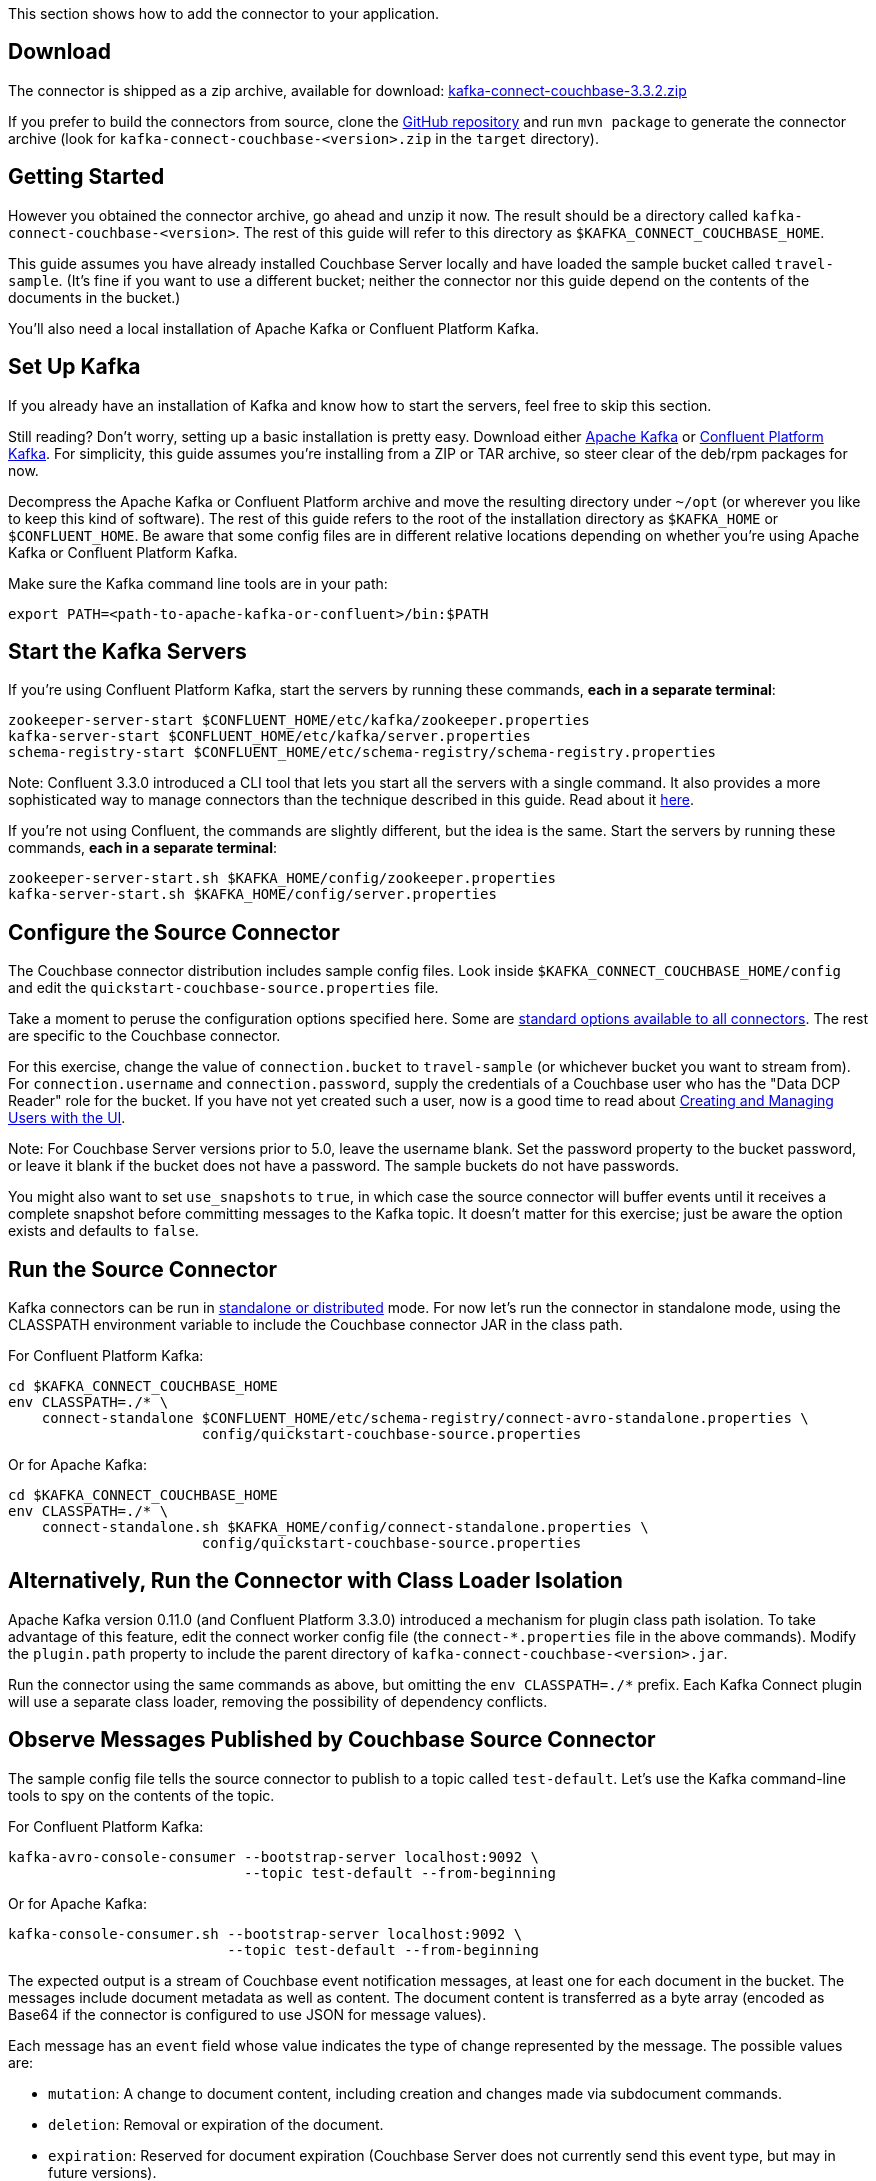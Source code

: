 :idprefix:
:idseparator: -

This section shows how to add the connector to your application.

== Download

The connector is shipped as a zip archive, available for download:
https://packages.couchbase.com/clients/kafka/3.3.2/kafka-connect-couchbase-3.3.2.zip[kafka-connect-couchbase-3.3.2.zip]

If you prefer to build the connectors from source, clone the
https://github.com/couchbase/kafka-connect-couchbase[GitHub repository]
and run `mvn package` to generate the connector archive (look for
`kafka-connect-couchbase-<version>.zip` in the `target` directory).

== Getting Started

However you obtained the connector archive, go ahead and unzip it now.
The result should be a directory called
`kafka-connect-couchbase-<version>`. The rest of this guide will refer
to this directory as `$KAFKA_CONNECT_COUCHBASE_HOME`.

This guide assumes you have already installed Couchbase Server locally
and have loaded the sample bucket called `travel-sample`. (It's fine if
you want to use a different bucket; neither the connector nor this guide
depend on the contents of the documents in the bucket.)

You'll also need a local installation of Apache Kafka or Confluent
Platform Kafka.

== Set Up Kafka

If you already have an installation of Kafka and know how to start the
servers, feel free to skip this section.

Still reading? Don't worry, setting up a basic installation is pretty
easy. Download either https://kafka.apache.org/downloads[Apache Kafka]
or https://www.confluent.io/download/[Confluent Platform Kafka]. For
simplicity, this guide assumes you're installing from a ZIP or TAR
archive, so steer clear of the deb/rpm packages for now.

Decompress the Apache Kafka or Confluent Platform archive and move the
resulting directory under `~/opt` (or wherever you like to keep this
kind of software). The rest of this guide refers to the root of the
installation directory as `$KAFKA_HOME` or `$CONFLUENT_HOME`. Be aware
that some config files are in different relative locations depending on
whether you're using Apache Kafka or Confluent Platform Kafka.

Make sure the Kafka command line tools are in your path:

[source,bash]
----
export PATH=<path-to-apache-kafka-or-confluent>/bin:$PATH
----

== Start the Kafka Servers

If you're using Confluent Platform Kafka, start the servers by running
these commands, *each in a separate terminal*:

[source,bash]
----
zookeeper-server-start $CONFLUENT_HOME/etc/kafka/zookeeper.properties
kafka-server-start $CONFLUENT_HOME/etc/kafka/server.properties
schema-registry-start $CONFLUENT_HOME/etc/schema-registry/schema-registry.properties
----

Note: Confluent 3.3.0 introduced a CLI tool that lets you start all the
servers with a single command. It also provides a more sophisticated way
to manage connectors than the technique described in this guide. Read
about it http://docs.confluent.io/current/connect/quickstart.html[here].

If you're not using Confluent, the commands are slightly different, but
the idea is the same. Start the servers by running these commands, *each
in a separate terminal*:

[source,bash]
----
zookeeper-server-start.sh $KAFKA_HOME/config/zookeeper.properties
kafka-server-start.sh $KAFKA_HOME/config/server.properties
----

== Configure the Source Connector

The Couchbase connector distribution includes sample config files. Look
inside `$KAFKA_CONNECT_COUCHBASE_HOME/config` and edit the
`quickstart-couchbase-source.properties` file.

Take a moment to peruse the configuration options specified here. Some
are https://kafka.apache.org/documentation/#connect_configuring[standard
options available to all connectors]. The rest are specific to the
Couchbase connector.

For this exercise, change the value of `connection.bucket` to
`travel-sample` (or whichever bucket you want to stream from). For
`connection.username` and `connection.password`, supply the credentials
of a Couchbase user who has the "Data DCP Reader" role for the bucket.
If you have not yet created such a user, now is a good time to read
about
link:../../security/security-rbac-for-admins-and-apps.html[Creating and
Managing Users with the UI].

Note: For Couchbase Server versions prior to 5.0, leave the username
blank. Set the password property to the bucket password, or leave it
blank if the bucket does not have a password. The sample buckets do not
have passwords.

You might also want to set `use_snapshots` to `true`, in which case the
source connector will buffer events until it receives a complete
snapshot before committing messages to the Kafka topic. It doesn't
matter for this exercise; just be aware the option exists and defaults
to `false`.

== Run the Source Connector

Kafka connectors can be run in
https://kafka.apache.org/documentation/#connect_running[standalone or
distributed] mode. For now let's run the connector in standalone mode,
using the CLASSPATH environment variable to include the Couchbase
connector JAR in the class path.

For Confluent Platform Kafka:

[source,bash]
----
cd $KAFKA_CONNECT_COUCHBASE_HOME
env CLASSPATH=./* \
    connect-standalone $CONFLUENT_HOME/etc/schema-registry/connect-avro-standalone.properties \
                       config/quickstart-couchbase-source.properties
----

Or for Apache Kafka:

[source,bash]
----
cd $KAFKA_CONNECT_COUCHBASE_HOME
env CLASSPATH=./* \
    connect-standalone.sh $KAFKA_HOME/config/connect-standalone.properties \
                       config/quickstart-couchbase-source.properties
----

== Alternatively, Run the Connector with Class Loader Isolation

Apache Kafka version 0.11.0 (and Confluent Platform 3.3.0) introduced a
mechanism for plugin class path isolation. To take advantage of this
feature, edit the connect worker config file (the `connect-*.properties`
file in the above commands). Modify the `plugin.path` property to
include the parent directory of `kafka-connect-couchbase-<version>.jar`.

Run the connector using the same commands as above, but omitting the
`env CLASSPATH=./*` prefix. Each Kafka Connect plugin will use a
separate class loader, removing the possibility of dependency conflicts.

== Observe Messages Published by Couchbase Source Connector

The sample config file tells the source connector to publish to a topic
called `test-default`. Let's use the Kafka command-line tools to spy on
the contents of the topic.

For Confluent Platform Kafka:

[source,bash]
----
kafka-avro-console-consumer --bootstrap-server localhost:9092 \
                            --topic test-default --from-beginning
----

Or for Apache Kafka:

[source,bash]
----
kafka-console-consumer.sh --bootstrap-server localhost:9092 \
                          --topic test-default --from-beginning
----

The expected output is a stream of Couchbase event notification
messages, at least one for each document in the bucket. The messages
include document metadata as well as content. The document content is
transferred as a byte array (encoded as Base64 if the connector is
configured to use JSON for message values).

Each message has an `event` field whose value indicates the type of
change represented by the message. The possible values are:

* `mutation`: A change to document content, including creation and
changes made via subdocument commands.
* `deletion`: Removal or expiration of the document.
* `expiration`: Reserved for document expiration (Couchbase Server does
not currently send this event type, but may in future versions).

Once the consumer catches up to the current state of the bucket, try
link:../../sdk/webui-cli-access.html[adding a new document to the bucket
via the Couchbase Web Console]. The consumer will print a notification
of type `mutation`. Now delete the document and watch for an event of
type `deletion`.

Perhaps it goes without saying, but all of the offset management and
fault tolerance features of Kafka Connect work with the Couchbase
connector. You can kill and restart the processes and they will pick up
where they left off.

The shape of the message payload is controlled by the
`dcp.message.converter.class` property of the connector config. By
default it is set to
`com.couchbase.connect.kafka.converter.SchemaConverter`, which formats
each notification into a structure that holds document metadata and
contents. For reference, the Avro schema for this payload format is
shown below:

[source,json]
----
{
  "type": "record",
  "name": "DcpMessage",
  "namespace": "com.couchbase",
  "fields": [
    {
      "name": "event",
      "type": "string"
    },
    {
      "name": "partition",
      "type": {
        "type": "int",
        "connect.type": "int16"
      }
    },
    {
      "name": "key",
      "type": "string"
    },
    {
      "name": "cas",
      "type": "long"
    },
    {
      "name": "bySeqno",
      "type": "long"
    },
    {
      "name": "revSeqno",
      "type": "long"
    },
    {
      "name": "expiration",
      "type": [
        "null",
        "int"
      ]
    },
    {
      "name": "flags",
      "type": [
        "null",
        "int"
      ]
    },
    {
      "name": "lockTime",
      "type": [
        "null",
        "int"
      ]
    },
    {
      "name": "content",
      "type": [
        "null",
        "bytes"
      ]
    }
  ],
  "connect.name": "com.couchbase.DcpMessage"
}
----

== Couchbase Sink Connector

Now let's talk about the sink connector, which reads messages from one
or more Kafka topics and writes them to Couchbase Server.

The sink connector will attempt to convert message values to JSON. If
the conversion fails, the connector will fall back to treating the value
as a String BLOB.

If the Kafka key is a primitive type, the connector will use it as the
document ID. If the Kafka key is absent or of complex type (array or
struct), the document ID will be generated as `topic/partition/offset`.

Alternatively, the document ID can come from the body of the Kafka
message. Provide a `couchbase.document.id` property whose value is a
JSON Pointer identifying the document ID node. If you want the connector
to remove this node before persisting the document to Couchbase, provide
a `couchbase.remove.document.id` property with value `true`. If the
connector fails to locate the document ID node, it will fall back to
using the Kafka key or `topic/partition/offset` as described above.

As of version 3.2.2, if the Kafka message body is null, the sink
connector will delete the Couchbase document whose ID matches the Kafka
message key.

== Configure and Run the Sink Connector

In the `$KAFKA_CONNECT_COUCHBASE_HOME/config` directory there is a file
called `quickstart-couchbase-sink.properties`. Customize this file as
described in
link:#kafka-3-quickstart__configure_source_connector[Configure the
Source Connector], only now the bucket will receive messages and the
user must have _write_ access to the bucket.

Note: Make sure to specify an existing bucket, otherwise the sink
connector will fail. You may wish to
link:../../clustersetup/create-bucket.html[create a new bucket] to
receive the messages.

To run the sink connector, use the same command as described in *Run the
Source Connector*, but pass `quickstart-couchbase-sink.properties` as
the second argument to `connect-standalone` instead of
`quickstart-couchbase-source.properties`.

== Send Test Messages

Now that the Couchbase Sink Connector is running, let's give it some
messages to import:

[source,bash]
----
cd $KAFKA_CONNECT_COUCHBASE_HOME/examples/json-producer
mvn compile exec:java
----

The producer will send some messages and then terminate. If all goes
well, the messages will appear in the Couchbase bucket you specified in
the sink connector config..

If you wish to see how the Couchbase Sink Connector behaves in the
absence of message keys, modify the `publishMessage` method in the
example source code to set the message keys to null, then rerun the
producer.

Alternatively, if you want the Couchbase document ID to be the airport
code, edit `quickstart-couchbase-sink.properties` and set
`couchbase.document.id=/airport`, restart the sink connector, and run
the producer again.

*Parent topic:* link:../../connectors/kafka-3.2/kafka-intro.html[Kafka
Connector 3.2]

*Next topic:*
link:../../connectors/kafka-3.2/source-configuration-options.html[Source
Configuration Options]
